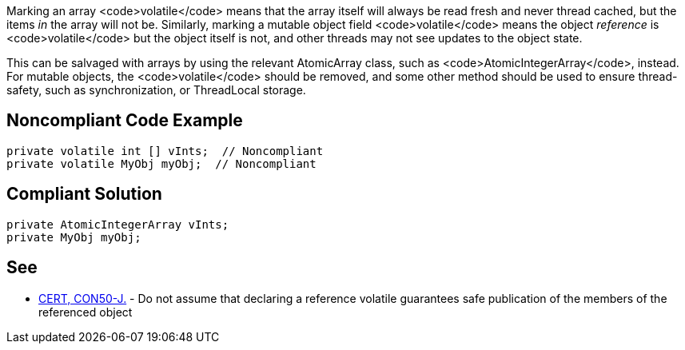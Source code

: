 Marking an array <code>volatile</code> means that the array itself will always be read fresh and never thread cached, but the items _in_ the array will not be. Similarly, marking a mutable object field <code>volatile</code> means the object _reference_ is <code>volatile</code> but the object itself is not, and other threads may not see updates to the object state.

This can be salvaged with arrays by using the relevant AtomicArray class, such as <code>AtomicIntegerArray</code>, instead. For mutable objects, the <code>volatile</code> should be removed, and some other method should be used to ensure thread-safety, such as synchronization, or ThreadLocal storage.


== Noncompliant Code Example

----
private volatile int [] vInts;  // Noncompliant
private volatile MyObj myObj;  // Noncompliant
----


== Compliant Solution

----
private AtomicIntegerArray vInts;
private MyObj myObj;
----


== See

* https://www.securecoding.cert.org/confluence/x/twD1AQ[CERT, CON50-J.] - Do not assume that declaring a reference volatile guarantees safe publication of the members of the referenced object


